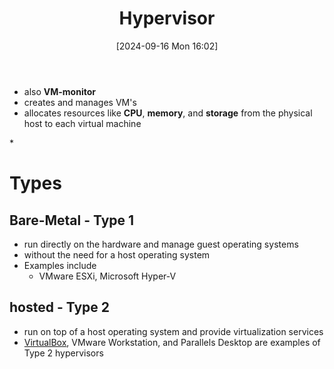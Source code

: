 :PROPERTIES:
:ID:       8682f934-e8b4-404f-8120-c17a828b44b0
:END:
#+title: Hypervisor
#+date: [2024-09-16 Mon 16:02]
#+startup: overview

- also *VM-monitor*
- creates and manages VM's
- allocates resources like *CPU*, *memory*, and *storage* from the physical host to each virtual machine
*
* Types
[[file:~/workspace/Born2BeRoot/imgs/hypervisor_types.png]]
** Bare-Metal - Type 1
- run directly on the hardware and manage guest operating systems
- without the need for a host operating system
- Examples include
  - VMware ESXi, Microsoft Hyper-V
** hosted - Type 2
:PROPERTIES:
:ID:       e6d8db32-380a-4e00-b90e-8c7d773387d8
:END:
- run on top of a host operating system and provide virtualization services
- [[id:7b33a4a9-c577-4885-ab9c-3710818f8e0e][VirtualBox]], VMware Workstation, and Parallels Desktop are examples of Type 2 hypervisors
